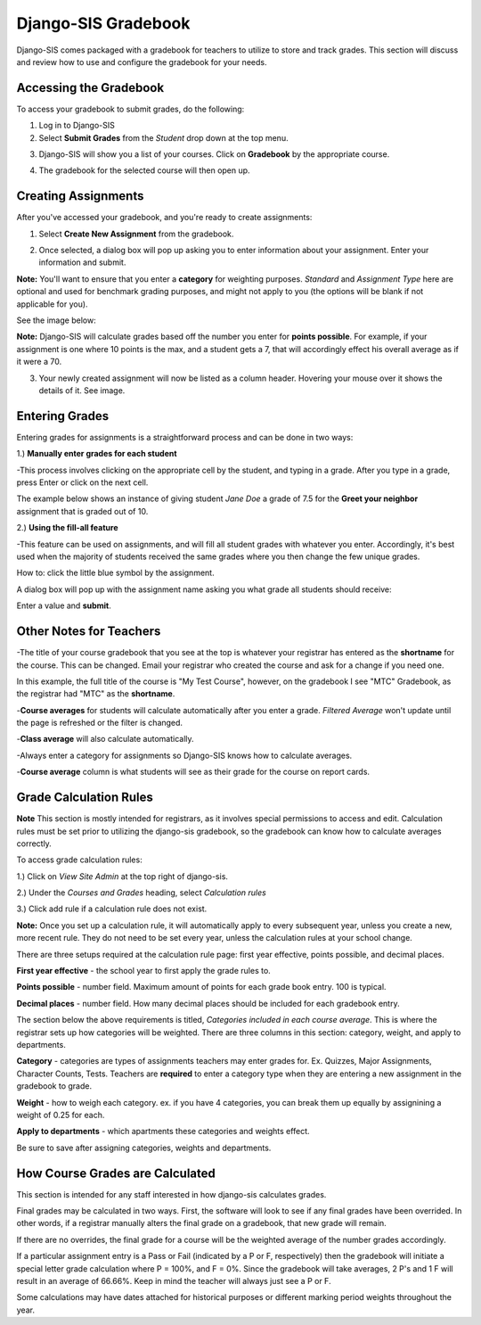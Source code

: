 .. _djangogradebook:

Django-SIS Gradebook
=======================

Django-SIS comes packaged with a gradebook for teachers to utilize to store and track grades. This section will discuss and review how to use and configure the gradebook for your needs.


Accessing the Gradebook
------------------------

To access your gradebook to submit grades, do the following:

1. Log in to Django-SIS
2. Select **Submit Grades** from the *Student* drop down at the top menu.

.. image:: /images/gradebook1.png

3. Django-SIS will show you a list of your courses. Click on **Gradebook** by the appropriate course.

.. image:: /images/gradebook2.png

4. The gradebook for the selected course will then open up.

Creating Assignments 
------------------------------------------

After you've accessed your gradebook, and you're ready to create assignments:

1. Select **Create New Assignment** from the gradebook.

.. image:: /images/gradebook3.png

2. Once selected, a dialog box will pop up asking you to enter information about your assignment. Enter your information and submit. 

**Note:** You'll want to ensure that you enter a **category** for weighting purposes. *Standard* and *Assignment Type* here are optional and used for benchmark grading purposes, and might not apply to you (the options will be blank if not applicable for you).

See the image below:

.. image:: /images/gradebook4.png

**Note:** Django-SIS will calculate grades based off the number you enter for **points possible**. For example, if your assignment is one where 10 points is the max, and a student gets a 7, that will accordingly effect his overall average as if it were a 70. 

3. Your newly created assignment will now be listed as a column header. Hovering your mouse over it shows the details of it. See image.

.. image:: /images/gradebook5.png

Entering Grades
-----------------------------

Entering grades for assignments is a straightforward process and can be done in two ways:

1.) **Manually enter grades for each student**

-This process involves clicking on the appropriate cell by the student, and typing in a grade. After you type in a grade, press Enter or click on the next cell. 

The example below shows an instance of giving student *Jane Doe* a grade of 7.5 for the **Greet your neighbor** assignment that is graded out of 10. 

.. image:: /images/gradebook6.png

2.) **Using the fill-all feature**

-This feature can be used on assignments, and will fill all student grades with whatever you enter. Accordingly, it's best used when the majority of students received the same grades where you then change the few unique grades.

How to: click the little blue symbol by the assignment. 

.. image:: /images/gradebook7.png 

A dialog box will pop up with the assignment name asking you what grade all students should receive:

.. image:: /images/gradebook8.png

Enter a value and **submit**.

Other Notes for Teachers
-------------------------

-The title of your course gradebook that you see at the top is whatever your registrar has entered as the **shortname** for the course. This can be changed. Email your registrar who created the course and ask for a change if you need one.

In this example, the full title of the course is "My Test Course", however, on the gradebook I see "MTC" Gradebook, as the registrar had "MTC" as the **shortname**. 

.. image:: /images/gradebook9.png

.. image:: /images/gradebook10.png

-**Course averages** for students will calculate automatically after you enter a grade. *Filtered Average* won't update until the page is refreshed or the filter is changed.

-**Class average** will also calculate automatically.

-Always enter a category for assignments so Django-SIS knows how to calculate averages.

-**Course average** column is what students will see as their grade for the course on report cards.

Grade Calculation Rules
-------------------------

**Note** This section is mostly intended for registrars, as it involves special permissions to access and edit. Calculation rules must be set prior to utilizing the django-sis gradebook, so the gradebook can know how to calculate averages correctly.

To access grade calculation rules:

1.) Click on *View Site Admin* at the top right of django-sis.

2.) Under the *Courses and Grades* heading, select *Calculation rules*

3.) Click add rule if a calculation rule does not exist.


**Note:** Once you set up a calculation rule, it will automatically apply to every subsequent year, unless you create a new, more recent rule. They do not need to be set every year, unless the calculation rules at your school change.

There are three setups required at the calculation rule page: first year effective, points possible, and decimal places. 

**First year effective** - the school year to first apply the grade rules to.

**Points possible** - number field. Maximum amount of points for each grade book entry. 100 is typical.

**Decimal places** - number field. How many decimal places should be included for each gradebook entry.


The section below the above requirements is titled, *Categories included in each course average*. This is where the registrar sets up how categories will be weighted. There are three columns in this section: category, weight, and apply to departments.

**Category** - categories are types of assignments teachers may enter grades for. Ex. Quizzes, Major Assignments, Character Counts, Tests. Teachers are **required** to enter a category type when they are entering a new assignment in the gradebook to grade.

**Weight** - how to weigh each category. ex. if you have 4 categories, you can break them up equally by assignining a weight of 0.25 for each.

**Apply to departments** - which apartments these categories and weights effect.


Be sure to save after assigning categories, weights and departments.


How Course Grades are Calculated
---------------------------------

This section is intended for any staff interested in how django-sis calculates grades.

Final grades may be calculated in two ways. First, the software will look to see if any final grades have been overrided. In other words, if a registrar manually alters the final grade on a gradebook, that new grade will remain.

If there are no overrides, the final grade for a course will be the weighted average of the number grades accordingly.


If a particular assignment entry is a Pass or Fail (indicated by a P or F, respectively) then the gradebook will initiate a special letter grade calculation where P = 100%, and F = 0%. Since the gradebook will take averages, 2 P's and 1 F will result in an average of 66.66%. Keep in mind the teacher will always just see a P or F.

Some calculations may have dates attached for historical purposes or different marking period weights throughout the year. 
